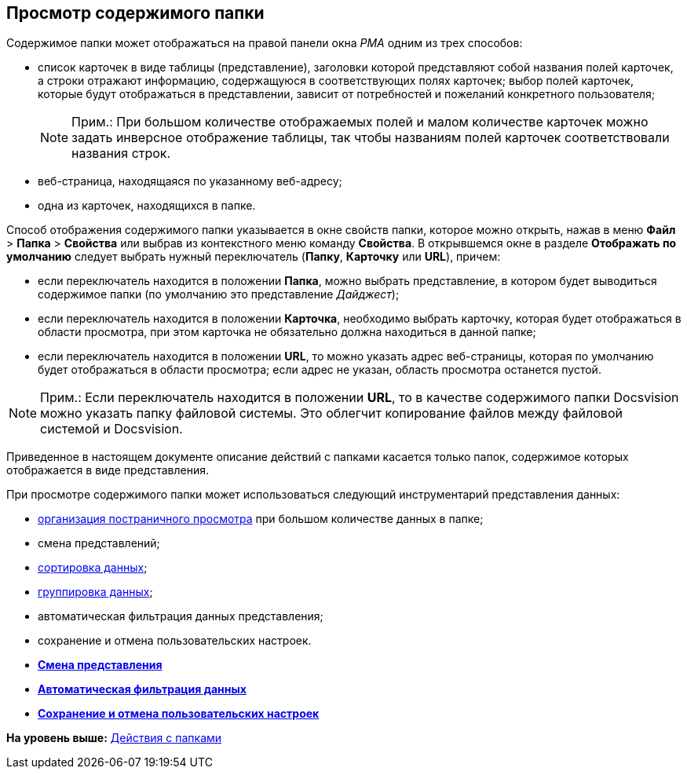 [[ariaid-title1]]
== Просмотр содержимого папки

Содержимое папки может отображаться на правой панели окна [.dfn .term]_РМА_ одним из трех способов:

* список карточек в виде таблицы (представление), заголовки которой представляют собой названия полей карточек, а строки отражают информацию, содержащуюся в соответствующих полях карточек; выбор полей карточек, которые будут отображаться в представлении, зависит от потребностей и пожеланий конкретного пользователя;
+
[NOTE]
====
[.note__title]#Прим.:# При большом количестве отображаемых полей и малом количестве карточек можно задать инверсное отображение таблицы, так чтобы названиям полей карточек соответствовали названия строк.
====
* веб-страница, находящаяся по указанному веб-адресу;
* одна из карточек, находящихся в папке.

Способ отображения содержимого папки указывается в окне свойств папки, которое можно открыть, нажав в меню [.ph .menucascade]#[.ph .uicontrol]*Файл* > [.ph .uicontrol]*Папка* > [.ph .uicontrol]*Свойства*# или выбрав из контекстного меню команду [.ph .uicontrol]*Свойства*. В открывшемся окне в разделе [.keyword]*Отображать по умолчанию* следует выбрать нужный переключатель ([.ph .uicontrol]*Папку*, [.ph .uicontrol]*Карточку* или [.ph .uicontrol]*URL*), причем:

* если переключатель находится в положении [.ph .uicontrol]*Папка*, можно выбрать представление, в котором будет выводиться содержимое папки (по умолчанию это представление [.keyword .parmname]_Дайджест_);
* если переключатель находится в положении [.ph .uicontrol]*Карточка*, необходимо выбрать карточку, которая будет отображаться в области просмотра, при этом карточка не обязательно должна находиться в данной папке;
* если переключатель находится в положении [.ph .uicontrol]*URL*, то можно указать адрес веб-страницы, которая по умолчанию будет отображаться в области просмотра; если адрес не указан, область просмотра останется пустой.

[NOTE]
====
[.note__title]#Прим.:# Если переключатель находится в положении [.ph .uicontrol]*URL*, то в качестве содержимого папки Docsvision можно указать папку файловой системы. Это облегчит копирование файлов между файловой системой и Docsvision.
====

Приведенное в настоящем документе описание действий с папками касается только папок, содержимое которых отображается в виде представления.

При просмотре содержимого папки может использоваться следующий инструментарий представления данных:

* xref:Description_Area_View_Folder_Contents.adoc[организация постраничного просмотра] при большом количестве данных в папке;
* смена представлений;
* xref:Folders_Sorting_Data.adoc[сортировка данных];
* xref:Views_Grouping_Data_Representation.adoc[группировка данных];
* автоматическая фильтрация данных представления;
* сохранение и отмена пользовательских настроек.

* *xref:../topics/Folders_Change_of_View.adoc[Смена представления]* +
* *xref:../topics/Folders_Data_Filtering.adoc[Автоматическая фильтрация данных]* +
* *xref:../topics/Folders_SavingCancellation_User_Settings.adoc[Сохранение и отмена пользовательских настроек]* +

*На уровень выше:* xref:../topics/Folders_Actions_with_Folders.adoc[Действия с папками]
